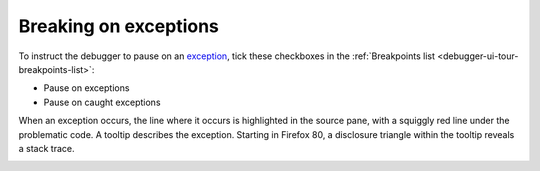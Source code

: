 ======================
Breaking on exceptions
======================

To instruct the debugger to pause on an `exception <https://developer.mozilla.org/en-US/docs/Web/JavaScript/Reference/Global_Objects/Error>`_, tick these checkboxes in the :ref:`Breakpoints list <debugger-ui-tour-breakpoints-list>`:


- Pause on exceptions
- Pause on caught exceptions


.. image:: version64ui.png
  :alt: Screen shot showing "Pause on exceptions
  :class: center

When an exception occurs, the line where it occurs is highlighted in the source pane, with a squiggly red line under the problematic code. A tooltip describes the exception. Starting in Firefox 80, a disclosure triangle within the tooltip reveals a stack trace.

.. image:: exception-tooltip-stacktrace.png
  :alt: Screenshot of a tooltip for an exception
  :class: center
